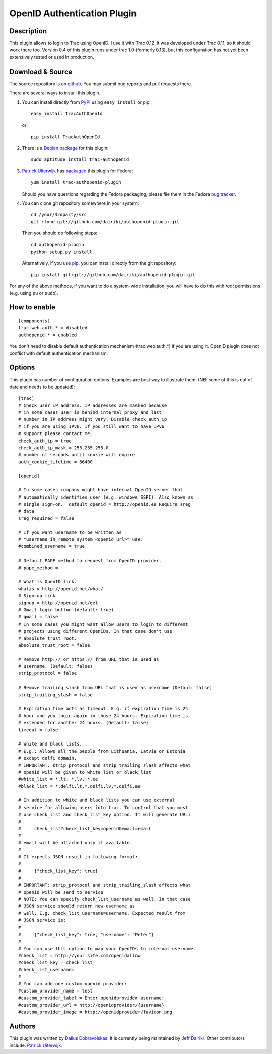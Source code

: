 ============================
OpenID Authentication Plugin
============================

Description
===========

This plugin allows to login to Trac using OpenID.  I use it with Trac 0.12.
It was developed under Trac 0.11, so it should work there too.
Version 0.4 of this plugin runs under trac 1.0 (formerly 0.13), but
this configuration has not yet been extensively tested or used in
production.

Download & Source
=================

The source repository is on github__.
You may submit bug reports and pull requests there.

__ https://github.com/dairiki/authopenid-plugin/

There are several ways to install this plugin.

1. You can install directly from PyPI_ using ``easy_install`` or pip_::

       easy_install TracAuthOpenId

   or::

       pip install TracAuthOpenId

.. _PyPI: http://pypi.python.org/pypi/TracAuthOpenId/
.. _pip: http://www.pip-installer.org/

2. There is a `Debian package`_ for this plugin::

       sudo aptitude install trac-authopenid

.. _Debian package: http://packages.qa.debian.org/t/trac-authopenid.html

3. `Patrick Uiterwijk`_ has packaged__ this plugin for Fedora::

       yum install trac-authopenid-plugin

   Should you have questions regarding the Fedora packaging, please file
   them in the Fedora `bug tracker`_.

__ https://apps.fedoraproject.org/packages/trac-authopenid-plugin
.. _bug tracker: https://apps.fedoraproject.org/packages/trac-authopenid-plugin/bugs

4. You can clone git repository somewhere in your system::

       cd /your/3rdparty/src
       git clone git://github.com/dairiki/authopenid-plugin.git

   Then you should do following steps::

       cd authopenid-plugin
       python setup.py install

   Alternatively, if you use pip_, you can  install directly from the git
   repository::

       pip install git+git://github.com/dairiki/authopenid-plugin.git

For any of the above methods, if you want to do a system-wide
installation, you will have to do this with *root* permissions
(e.g. using ``su`` or ``sudo``).


How to enable
=============

::

    [components]
    trac.web.auth.* = disabled
    authopenid.* = enabled


You don't need to disable default authentication mechanism
(trac.web.auth.*) if you are using it. OpenID plugin does not conflict
with default authentication mechanism.

Options
=======

This plugin has number of configuration options. Examples are best way
to illustrate them.
(NB: some of this is out of date and needs to be updated)::

    [trac]
    # Check user IP address. IP addresses are masked because
    # in some cases user is behind internal proxy and last
    # number in IP address might vary. Disable check_auth_ip
    # if you are using IPv6. If you still want to have IPv6
    # support please contact me.
    check_auth_ip = true
    check_auth_ip_mask = 255.255.255.0
    # number of seconds until cookie will expire
    auth_cookie_lifetime = 86400

    [openid]

    # In some cases company might have internal OpenID server that
    # automatically identifies user (e.g. windows SSPI). Also known as
    # single sign-on.  default_openid = http://openid.ee Require sreg
    # data
    sreg_required = false

    # If you want username to be written as
    # "username_in_remote_system <openid_url>" use:
    #combined_username = true

    # Default PAPE method to request from OpenID provider.
    # pape_method =

    # What is OpenID link.
    whatis = http://openid.net/what/
    # Sign-up link
    signup = http://openid.net/get
    # Gmail login button (default: true)
    # gmail = false
    # In some cases you might want allow users to login to different
    # projects using different OpenIDs. In that case don't use
    # absolute trust root.
    absolute_trust_root = false

    # Remove http:// or https:// from URL that is used as
    # username. (Default: false)
    strip_protocol = false

    # Remove trailing slash from URL that is user as username (Defaul: false)
    strip_trailing_slash = false

    # Expiration time acts as timeout. E.g. if expiration time is 24
    # hour and you login again in those 24 hours. Expiration time is
    # extended for another 24 hours. (Default: false)
    timeout = false

    # White and black lists.
    # E.g.: Allows all the people from Lithuania, Latvia or Estonia
    # except delfi domain.
    # IMPORTANT: strip_protocol and strip_trailing_slash affects what
    # openid will be given to white_list or black_list
    #white_list = *.lt, *.lv, *.ee
    #black_list = *.delfi.lt,*.delfi.lv,*.delfi.ee

    # In addition to white and black lists you can use external
    # service for allowing users into trac. To control that you must
    # use check_list and check_list_key option. It will generate URL:
    #
    #     check_list?check_list_key=openid&email=email
    #
    # email will be attached only if available.
    #
    # It expects JSON result in following format:
    #
    #     {"check_list_key": true}
    #
    # IMPORTANT: strip_protocol and strip_trailing_slash affects what
    # openid will be send to service
    # NOTE: You can specify check_list_username as well. In that case
    # JSON service should return new username as
    # well. E.g. check_list_username=username. Expected result from
    # JSON service is:
    #
    #     {"check_list_key": true, "username": "Peter"}
    #
    # You can use this option to map your OpenIDs to internal username.
    #check_list = http://your.site.com/openidallow
    #check_list_key = check_list
    #check_list_username=
    #
    # You can add one custom openid provider:
    #custom_provider_name = test
    #custom_provider_label = Enter openidprovider username:
    #custom_provider_url = http://openidprovider/{username}
    #custom_provider_image = http://openidprovider/favicon.png


Authors
=======

This plugin was written by `Dalius Dobravolskas`_.
It is currently being maintained by `Jeff Dairiki`_.
Other contributors include: `Patrick Uiterwijk`_.

.. _Jeff Dairiki: mailto:dairiki@dairiki.org
.. _Dalius Dobravolskas: mailto:dalius@sandbox.lt
.. _Patrick Uiterwijk: https://github.com/puiterwijk

